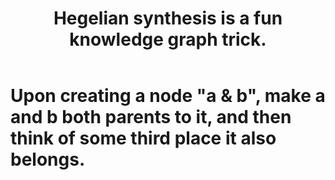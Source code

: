 :PROPERTIES:
:ID:       28f244af-3876-4302-8aa6-4e2306024149
:END:
#+title: Hegelian synthesis is a fun knowledge graph trick.
* Upon creating a node "a & b", make a and b both parents to it, and then think of some third place it also belongs.
